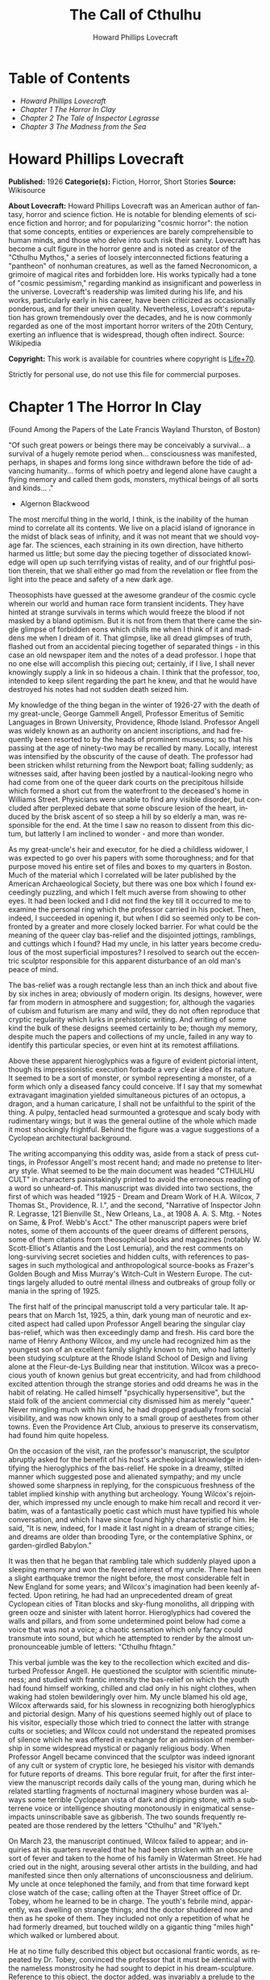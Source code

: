#+LANGUAGE: en
#+AUTHOR: Howard Phillips Lovecraft
#+TITLE: The Call of Cthulhu

* Table of Contents
  -  [[Howard Phillips Lovecraft][Howard Phillips Lovecraft]]
  -  [[Chapter 1 The Horror In Clay][Chapter 1 The Horror In Clay]]
  -  [[Chapter 2 The Tale of Inspector Legrasse][Chapter 2 The Tale of Inspector Legrasse]]
  -  [[Chapter 3 The Madness from the Sea][Chapter 3 The Madness from the Sea]]

* Howard Phillips Lovecraft

  *Published:* 1926
  *Categorie(s):* Fiction, Horror, Short Stories
  *Source:* Wikisource

  *About Lovecraft:*
  Howard Phillips Lovecraft was an American author of fantasy, horror and
  science fiction. He is notable for blending elements of science fiction
  and horror; and for popularizing "cosmic horror": the notion that some
  concepts, entities or experiences are barely comprehensible to human
  minds, and those who delve into such risk their sanity. Lovecraft has
  become a cult figure in the horror genre and is noted as creator of the
  "Cthulhu Mythos," a series of loosely interconnected fictions featuring
  a "pantheon" of nonhuman creatures, as well as the famed Necronomicon, a
  grimoire of magical rites and forbidden lore. His works typically had a
  tone of "cosmic pessimism," regarding mankind as insignificant and
  powerless in the universe. Lovecraft's readership was limited during his
  life, and his works, particularly early in his career, have been
  criticized as occasionally ponderous, and for their uneven quality.
  Nevertheless, Lovecraft's reputation has grown tremendously over the
  decades, and he is now commonly regarded as one of the most important
  horror writers of the 20th Century, exerting an influence that is
  widespread, though often indirect. Source: Wikipedia

  *Copyright:* This work is available for countries where copyright is [[http://en.wikisource.org/wiki/Help:Public_domain#Copyright_terms_by_country][Life+70]].

  Strictly for personal use, do not use this file for commercial purposes.

* Chapter 1 The Horror In Clay

  (Found Among the Papers of the Late Francis Wayland Thurston, of Boston)

  "Of such great powers or beings there may be conceivably a survival... a
  survival of a hugely remote period when... consciousness was manifested,
  perhaps, in shapes and forms long since withdrawn before the tide of
  advancing humanity... forms of which poetry and legend alone have caught
  a flying memory and called them gods, monsters, mythical beings of all
  sorts and kinds... ."

  - Algernon Blackwood

  The most merciful thing in the world, I think, is the inability of the
  human mind to correlate all its contents. We live on a placid island of
  ignorance in the midst of black seas of infinity, and it was not meant
  that we should voyage far. The sciences, each straining in its own
  direction, have hitherto harmed us little; but some day the piecing
  together of dissociated knowledge will open up such terrifying vistas of
  reality, and of our frightful position therein, that we shall either go
  mad from the revelation or flee from the light into the peace and safety
  of a new dark age.

  Theosophists have guessed at the awesome grandeur of the cosmic cycle
  wherein our world and human race form transient incidents. They have
  hinted at strange survivals in terms which would freeze the blood if not
  masked by a bland optimism. But it is not from them that there came the
  single glimpse of forbidden eons which chills me when I think of it and
  maddens me when I dream of it. That glimpse, like all dread glimpses of
  truth, flashed out from an accidental piecing together of separated
  things - in this case an old newspaper item and the notes of a dead
  professor. I hope that no one else will accomplish this piecing out;
  certainly, if I live, I shall never knowingly supply a link in so
  hideous a chain. I think that the professor, too, intended to keep
  silent regarding the part he knew, and that he would have destroyed his
  notes had not sudden death seized him.

  My knowledge of the thing began in the winter of 1926-27 with the death
  of my great-uncle, George Gammell Angell, Professor Emeritus of Semitic
  Languages in Brown University, Providence, Rhode Island. Professor
  Angell was widely known as an authority on ancient inscriptions, and had
  frequently been resorted to by the heads of prominent museums; so that
  his passing at the age of ninety-two may be recalled by many. Locally,
  interest was intensified by the obscurity of the cause of death. The
  professor had been stricken whilst returning from the Newport boat;
  falling suddenly; as witnesses said, after having been jostled by a
  nautical-looking negro who had come from one of the queer dark courts on
  the precipitous hillside which formed a short cut from the waterfront to
  the deceased's home in Williams Street. Physicians were unable to find
  any visible disorder, but concluded after perplexed debate that some
  obscure lesion of the heart, induced by the brisk ascent of so steep a
  hill by so elderly a man, was responsible for the end. At the time I saw
  no reason to dissent from this dictum, but latterly I am inclined to
  wonder - and more than wonder.

  As my great-uncle's heir and executor, for he died a childless widower,
  I was expected to go over his papers with some thoroughness; and for
  that purpose moved his entire set of files and boxes to my quarters in
  Boston. Much of the material which I correlated will be later published
  by the American Archaeological Society, but there was one box which I
  found exceedingly puzzling, and which I felt much averse from showing to
  other eyes. It had been locked and I did not find the key till it
  occurred to me to examine the personal ring which the professor carried
  in his pocket. Then, indeed, I succeeded in opening it, but when I did
  so seemed only to be confronted by a greater and more closely locked
  barrier. For what could be the meaning of the queer clay bas-relief and
  the disjointed jottings, ramblings, and cuttings which I found? Had my
  uncle, in his latter years become credulous of the most superficial
  impostures? I resolved to search out the eccentric sculptor responsible
  for this apparent disturbance of an old man's peace of mind.

  The bas-relief was a rough rectangle less than an inch thick and about
  five by six inches in area; obviously of modern origin. Its designs,
  however, were far from modern in atmosphere and suggestion; for,
  although the vagaries of cubism and futurism are many and wild, they do
  not often reproduce that cryptic regularity which lurks in prehistoric
  writing. And writing of some kind the bulk of these designs seemed
  certainly to be; though my memory, despite much the papers and
  collections of my uncle, failed in any way to identify this particular
  species, or even hint at its remotest affiliations.

  Above these apparent hieroglyphics was a figure of evident pictorial
  intent, though its impressionistic execution forbade a very clear idea
  of its nature. It seemed to be a sort of monster, or symbol representing
  a monster, of a form which only a diseased fancy could conceive. If I
  say that my somewhat extravagant imagination yielded simultaneous
  pictures of an octopus, a dragon, and a human caricature, I shall not be
  unfaithful to the spirit of the thing. A pulpy, tentacled head
  surmounted a grotesque and scaly body with rudimentary wings; but it was
  the general outline of the whole which made it most shockingly
  frightful. Behind the figure was a vague suggestions of a Cyclopean
  architectural background.

  The writing accompanying this oddity was, aside from a stack of press
  cuttings, in Professor Angell's most recent hand; and made no pretense
  to literary style. What seemed to be the main document was headed
  "CTHULHU CULT" in characters painstakingly printed to avoid the
  erroneous reading of a word so unheard-of. This manuscript was divided
  into two sections, the first of which was headed "1925 - Dream and Dream
  Work of H.A. Wilcox, 7 Thomas St., Providence, R. I.", and the second,
  "Narrative of Inspector John R. Legrasse, 121 Bienville St., New
  Orleans, La., at 1908 A. A. S. Mtg. - Notes on Same, & Prof. Webb's
  Acct." The other manuscript papers were brief notes, some of them
  accounts of the queer dreams of different persons, some of them
  citations from theosophical books and magazines (notably W.
  Scott-Elliot's Atlantis and the Lost Lemuria), and the rest comments on
  long-surviving secret societies and hidden cults, with references to
  passages in such mythological and anthropological source-books as
  Frazer's Golden Bough and Miss Murray's Witch-Cult in Western Europe.
  The cuttings largely alluded to outré mental illness and outbreaks of
  group folly or mania in the spring of 1925.

  The first half of the principal manuscript told a very particular tale.
  It appears that on March 1st, 1925, a thin, dark young man of neurotic
  and excited aspect had called upon Professor Angell bearing the singular
  clay bas-relief, which was then exceedingly damp and fresh. His card
  bore the name of Henry Anthony Wilcox, and my uncle had recognized him
  as the youngest son of an excellent family slightly known to him, who
  had latterly been studying sculpture at the Rhode Island School of
  Design and living alone at the Fleur-de-Lys Building near that
  institution. Wilcox was a precocious youth of known genius but great
  eccentricity, and had from childhood excited attention through the
  strange stories and odd dreams he was in the habit of relating. He
  called himself "psychically hypersensitive", but the staid folk of the
  ancient commercial city dismissed him as merely "queer." Never mingling
  much with his kind, he had dropped gradually from social visibility, and
  was now known only to a small group of aesthetes from other towns. Even
  the Providence Art Club, anxious to preserve its conservatism, had found
  him quite hopeless.

  On the occasion of the visit, ran the professor's manuscript, the
  sculptor abruptly asked for the benefit of his host's archeological
  knowledge in identifying the hieroglyphics of the bas-relief. He spoke
  in a dreamy, stilted manner which suggested pose and alienated sympathy;
  and my uncle showed some sharpness in replying, for the conspicuous
  freshness of the tablet implied kinship with anything but archeology.
  Young Wilcox's rejoinder, which impressed my uncle enough to make him
  recall and record it verbatim, was of a fantastically poetic cast which
  must have typified his whole conversation, and which I have since found
  highly characteristic of him. He said, "It is new, indeed, for I made it
  last night in a dream of strange cities; and dreams are older than
  brooding Tyre, or the contemplative Sphinx, or garden-girdled Babylon."

  It was then that he began that rambling tale which suddenly played upon
  a sleeping memory and won the fevered interest of my uncle. There had
  been a slight earthquake tremor the night before, the most considerable
  felt in New England for some years; and Wilcox's imagination had been
  keenly affected. Upon retiring, he had had an unprecedented dream of
  great Cyclopean cities of Titan blocks and sky-flung monoliths, all
  dripping with green ooze and sinister with latent horror. Hieroglyphics
  had covered the walls and pillars, and from some undetermined point
  below had come a voice that was not a voice; a chaotic sensation which
  only fancy could transmute into sound, but which he attempted to render
  by the almost unpronounceable jumble of letters: "Cthulhu fhtagn."

  This verbal jumble was the key to the recollection which excited and
  disturbed Professor Angell. He questioned the sculptor with scientific
  minuteness; and studied with frantic intensity the bas-relief on which
  the youth had found himself working, chilled and clad only in his night
  clothes, when waking had stolen bewilderingly over him. My uncle blamed
  his old age, Wilcox afterwards said, for his slowness in recognizing
  both hieroglyphics and pictorial design. Many of his questions seemed
  highly out of place to his visitor, especially those which tried to
  connect the latter with strange cults or societies; and Wilcox could not
  understand the repeated promises of silence which he was offered in
  exchange for an admission of membership in some widespread mystical or
  paganly religious body. When Professor Angell became convinced that the
  sculptor was indeed ignorant of any cult or system of cryptic lore, he
  besieged his visitor with demands for future reports of dreams. This
  bore regular fruit, for after the first interview the manuscript records
  daily calls of the young man, during which he related startling
  fragments of nocturnal imaginery whose burden was always some terrible
  Cyclopean vista of dark and dripping stone, with a subterrene voice or
  intelligence shouting monotonously in enigmatical sense-impacts
  uninscribable save as gibberish. The two sounds frequently repeated are
  those rendered by the letters "Cthulhu" and "R'lyeh."

  On March 23, the manuscript continued, Wilcox failed to appear; and
  inquiries at his quarters revealed that he had been stricken with an
  obscure sort of fever and taken to the home of his family in Waterman
  Street. He had cried out in the night, arousing several other artists in
  the building, and had manifested since then only alternations of
  unconsciousness and delirium. My uncle at once telephoned the family,
  and from that time forward kept close watch of the case; calling often
  at the Thayer Street office of Dr. Tobey, whom he learned to be in
  charge. The youth's febrile mind, apparently, was dwelling on strange
  things; and the doctor shuddered now and then as he spoke of them. They
  included not only a repetition of what he had formerly dreamed, but
  touched wildly on a gigantic thing "miles high" which walked or lumbered
  about.

  He at no time fully described this object but occasional frantic words,
  as repeated by Dr. Tobey, convinced the professor that it must be
  identical with the nameless monstrosity he had sought to depict in his
  dream-sculpture. Reference to this object, the doctor added, was
  invariably a prelude to the young man's subsidence into lethargy. His
  temperature, oddly enough, was not greatly above normal; but the whole
  condition was otherwise such as to suggest true fever rather than mental
  disorder.

  On April 2 at about 3 P.M. every trace of Wilcox's malady suddenly
  ceased. He sat upright in bed, astonished to find himself at home and
  completely ignorant of what had happened in dream or reality since the
  night of March 22. Pronounced well by his physician, he returned to his
  quarters in three days; but to Professor Angell he was of no further
  assistance. All traces of strange dreaming had vanished with his
  recovery, and my uncle kept no record of his night-thoughts after a week
  of pointless and irrelevant accounts of thoroughly usual visions.

  Here the first part of the manuscript ended, but references to certain
  of the scattered notes gave me much material for thought - so much, in
  fact, that only the ingrained skepticism then forming my philosophy can
  account for my continued distrust of the artist. The notes in question
  were those descriptive of the dreams of various persons covering the
  same period as that in which young Wilcox had had his strange
  visitations. My uncle, it seems, had quickly instituted a prodigiously
  far-flung body of inquires amongst nearly all the friends whom he could
  question without impertinence, asking for nightly reports of their
  dreams, and the dates of any notable visions for some time past. The
  reception of his request seems to have varied; but he must, at the very
  least, have received more responses than any ordinary man could have
  handled without a secretary. This original correspondence was not
  preserved, but his notes formed a thorough and really significant
  digest. Average people in society and business - New England's
  traditional "salt of the earth" - gave an almost completely negative
  result, though scattered cases of uneasy but formless nocturnal
  impressions appear here and there, always between March 23 and April 2 -
  the period of young Wilcox's delirium. Scientific men were little more
  affected, though four cases of vague description suggest fugitive
  glimpses of strange landscapes, and in one case there is mentioned a
  dread of something abnormal.

  It was from the artists and poets that the pertinent answers came, and I
  know that panic would have broken loose had they been able to compare
  notes. As it was, lacking their original letters, I half suspected the
  compiler of having asked leading questions, or of having edited the
  correspondence in corroboration of what he had latently resolved to see.
  That is why I continued to feel that Wilcox, somehow cognizant of the
  old data which my uncle had possessed, had been imposing on the veteran
  scientist. These responses from esthetes told disturbing tale. From
  February 28 to April 2 a large proportion of them had dreamed very
  bizarre things, the intensity of the dreams being immeasurably the
  stronger during the period of the sculptor's delirium. Over a fourth of
  those who reported anything, reported scenes and half-sounds not unlike
  those which Wilcox had described; and some of the dreamers confessed
  acute fear of the gigantic nameless thing visible toward the last. One
  case, which the note describes with emphasis, was very sad. The subject,
  a widely known architect with leanings toward theosophy and occultism,
  went violently insane on the date of young Wilcox's seizure, and expired
  several months later after incessant screamings to be saved from some
  escaped denizen of hell. Had my uncle referred to these cases by name
  instead of merely by number, I should have attempted some corroboration
  and personal investigation; but as it was, I succeeded in tracing down
  only a few. All of these, however, bore out the notes in full. I have
  often wondered if all the objects of the professor's questioning felt as
  puzzled as did this fraction. It is well that no explanation shall ever
  reach them.

  The press cuttings, as I have intimated, touched on cases of panic,
  mania, and eccentricity during the given period. Professor Angell must
  have employed a cutting bureau, for the number of extracts was
  tremendous, and the sources scattered throughout the globe. Here was a
  nocturnal suicide in London, where a lone sleeper had leaped from a
  window after a shocking cry. Here likewise a rambling letter to the
  editor of a paper in South America, where a fanatic deduces a dire
  future from visions he has seen. A dispatch from California describes a
  theosophist colony as donning white robes en masse for some "glorious
  fulfillment" which never arrives, whilst items from India speak
  guardedly of serious native unrest toward the end of March 22-23.

  The west of Ireland, too, is full of wild rumour and legendry, and a
  fantastic painter named Ardois-Bonnot hangs a blasphemous Dream
  Landscape in the Paris spring salon of 1926. And so numerous are the
  recorded troubles in insane asylums that only a miracle can have stopped
  the medical fraternity from noting strange parallelisms and drawing
  mystified conclusions. A weird bunch of cuttings, all told; and I can at
  this date scarcely envisage the callous rationalism with which I set
  them aside. But I was then convinced that young Wilcox had known of the
  older matters mentioned by the professor.

* Chapter 2 The Tale of Inspector Legrasse

  The older matters which had made the sculptor's dream and bas-relief so
  significant to my uncle formed the subject of the second half of his
  long manuscript. Once before, it appears, Professor Angell had seen the
  hellish outlines of the nameless monstrosity, puzzled over the unknown
  hieroglyphics, and heard the ominous syllables which can be rendered
  only as "Cthulhu"; and all this in so stirring and horrible a connection
  that it is small wonder he pursued young Wilcox with queries and demands
  for data.

  This earlier experience had come in 1908, seventeen years before, when
  the American Archaeological Society held its annual meeting in St.
  Louis. Professor Angell, as befitted one of his authority and
  attainments, had had a prominent part in all the deliberations; and was
  one of the first to be approached by the several outsiders who took
  advantage of the convocation to offer questions for correct answering
  and problems for expert solution.

  The chief of these outsiders, and in a short time the focus of interest
  for the entire meeting, was a commonplace-looking middle-aged man who
  had traveled all the way from New Orleans for certain special
  information unobtainable from any local source. His name was John
  Raymond Legrasse, and he was by profession an Inspector of Police. With
  him he bore the subject of his visit, a grotesque, repulsive, and
  apparently very ancient stone statuette whose origin he was at a loss to
  determine. It must not be fancied that Inspector Legrasse had the least
  interest in archaeology. On the contrary, his wish for enlightenment was
  prompted by purely professional considerations. The statuette, idol,
  fetish, or whatever it was, had been captured some months before in the
  wooded swamps south of New Orleans during a raid on a supposed voodoo
  meeting; and so singular and hideous were the rites connected with it,
  that the police could not but realize that they had stumbled on a dark
  cult totally unknown to them, and infinitely more diabolic than even the
  blackest of the African voodoo circles. Of its origin, apart from the
  erratic and unbelievable tales extorted from the captured members,
  absolutely nothing was to be discovered; hence the anxiety of the police
  for any antiquarian lore which might help them to place the frightful
  symbol, and through it track down the cult to its fountain-head.

  Inspector Legrasse was scarcely prepared for the sensation which his
  offering created. One sight of the thing had been enough to throw the
  assembled men of science into a state of tense excitement, and they lost
  no time in crowding around him to gaze at the diminutive figure whose
  utter strangeness and air of genuinely abysmal antiquity hinted so
  potently at unopened and archaic vistas. No recognized school of
  sculpture had animated this terrible object, yet centuries and even
  thousands of years seemed recorded in its dim and greenish surface of
  unplaceable stone.

  The figure, which was finally passed slowly from man to man for close
  and careful study, was between seven and eight inches in height, and of
  exquisitely artistic workmanship. It represented a monster of vaguely
  anthropoid outline, but with an octopus-like head whose face was a mass
  of feelers, a scaly, rubbery-looking body, prodigious claws on hind and
  fore feet, and long, narrow wings behind. This thing, which seemed
  instinct with a fearsome and unnatural malignancy, was of a somewhat
  bloated corpulence, and squatted evilly on a rectangular block or
  pedestal covered with undecipherable characters. The tips of the wings
  touched the back edge of the block, the seat occupied the centre, whilst
  the long, curved claws of the doubled-up, crouching hind legs gripped
  the front edge and extended a quarter of the way down toward the bottom
  of the pedestal. The cephalopod head was bent forward, so that the ends
  of the facial feelers brushed the backs of huge fore paws which clasped
  the croucher's elevated knees. The aspect of the whole was abnormally
  life-like, and the more subtly fearful because its source was so totally
  unknown. Its vast, awesome, and incalculable age was unmistakable; yet
  not one link did it shew with any known type of art belonging to
  civilization's youth - or indeed to any other time. Totally separate and
  apart, its very material was a mystery; for the soapy, greenish-black
  stone with its golden or iridescent flecks and striations resembled
  nothing familiar to geology or mineralogy. The characters along the base
  were equally baffling; and no member present, despite a representation
  of half the world's expert learning in this field, could form the least
  notion of even their remotest linguistic kinship. They, like the subject
  and material, belonged to something horribly remote and distinct from
  mankind as we know it, something frightfully suggestive of old and
  unhallowed cycles of life in which our world and our conceptions have no
  part.

  And yet, as the members severally shook their heads and confessed defeat
  at the Inspector's problem, there was one man in that gathering who
  suspected a touch of bizarre familiarity in the monstrous shape and
  writing, and who presently told with some diffidence of the odd trifle
  he knew. This person was the late William Channing Webb, Professor of
  Anthropology in Princeton University, and an explorer of no slight note.
  Professor Webb had been engaged, forty-eight years before, in a tour of
  Greenland and Iceland in search of some Runic inscriptions which he
  failed to unearth; and whilst high up on the West Greenland coast had
  encountered a singular tribe or cult of degenerate Esquimaux whose
  religion, a curious form of devil-worship, chilled him with its
  deliberate bloodthirstiness and repulsiveness. It was a faith of which
  other Esquimaux knew little, and which they mentioned only with
  shudders, saying that it had come down from horribly ancient aeons
  before ever the world was made. Besides nameless rites and human
  sacrifices there were certain queer hereditary rituals addressed to a
  supreme elder devil or tornasuk; and of this Professor Webb had taken a
  careful phonetic copy from an aged angekok or wizard-priest, expressing
  the sounds in Roman letters as best he knew how. But just now of prime
  significance was the fetish which this cult had cherished, and around
  which they danced when the aurora leaped high over the ice cliffs. It
  was, the professor stated, a very crude bas-relief of stone, comprising
  a hideous picture and some cryptic writing. And so far as he could tell,
  it was a rough parallel in all essential features of the bestial thing
  now lying before the meeting.

  This data, received with suspense and astonishment by the assembled
  members, proved doubly exciting to Inspector Legrasse; and he began at
  once to ply his informant with questions. Having noted and copied an
  oral ritual among the swamp cult-worshippers his men had arrested, he
  besought the professor to remember as best he might the syllables taken
  down amongst the diabolist Esquimaux. There then followed an exhaustive
  comparison of details, and a moment of really awed silence when both
  detective and scientist agreed on the virtual identity of the phrase
  common to two hellish rituals so many worlds of distance apart. What, in
  substance, both the Esquimaux wizards and the Louisiana swamp-priests
  had chanted to their kindred idols was something very like this: the
  word-divisions being guessed at from traditional breaks in the phrase as
  chanted aloud:

  "Ph'nglui mglw'nafh Cthulhu R'lyeh wgah'nagl fhtagn."

  Legrasse had one point in advance of Professor Webb, for several among
  his mongrel prisoners had repeated to him what older celebrants had told
  them the words meant. This text, as given, ran something like this:

  "In his house at R'lyeh dead Cthulhu waits dreaming."

  And now, in response to a general and urgent demand, Inspector Legrasse
  related as fully as possible his experience with the swamp worshippers;
  telling a story to which I could see my uncle attached profound
  significance. It savoured of the wildest dreams of myth-maker and
  theosophist, and disclosed an astonishing degree of cosmic imagination
  among such half-castes and pariahs as might be least expected to possess
  it.

  On November 1st, 1907, there had come to the New Orleans police a
  frantic summons from the swamp and lagoon country to the south. The
  squatters there, mostly primitive but good-natured descendants of
  Lafitte's men, were in the grip of stark terror from an unknown thing
  which had stolen upon them in the night. It was voodoo, apparently, but
  voodoo of a more terrible sort than they had ever known; and some of
  their women and children had disappeared since the malevolent tom-tom
  had begun its incessant beating far within the black haunted woods where
  no dweller ventured. There were insane shouts and harrowing screams,
  soul-chilling chants and dancing devil-flames; and, the frightened
  messenger added, the people could stand it no more.

  So a body of twenty police, filling two carriages and an automobile, had
  set out in the late afternoon with the shivering squatter as a guide. At
  the end of the passable road they alighted, and for miles splashed on in
  silence through the terrible cypress woods where day never came. Ugly
  roots and malignant hanging nooses of Spanish moss beset them, and now
  and then a pile of dank stones or fragment of a rotting wall intensified
  by its hint of morbid habitation a depression which every malformed tree
  and every fungous islet combined to create. At length the squatter
  settlement, a miserable huddle of huts, hove in sight; and hysterical
  dwellers ran out to cluster around the group of bobbing lanterns. The
  muffled beat of tom-toms was now faintly audible far, far ahead; and a
  curdling shriek came at infrequent intervals when the wind shifted. A
  reddish glare, too, seemed to filter through pale undergrowth beyond the
  endless avenues of forest night. Reluctant even to be left alone again,
  each one of the cowed squatters refused point-blank to advance another
  inch toward the scene of unholy worship, so Inspector Legrasse and his
  nineteen colleagues plunged on unguided into black arcades of horror
  that none of them had ever trod before.

  The region now entered by the police was one of traditionally evil
  repute, substantially unknown and untraversed by white men. There were
  legends of a hidden lake unglimpsed by mortal sight, in which dwelt a
  huge, formless white polypous thing with luminous eyes; and squatters
  whispered that bat-winged devils flew up out of caverns in inner earth
  to worship it at midnight. They said it had been there before
  D'Iberville, before La Salle, before the Indians, and before even the
  wholesome beasts and birds of the woods. It was nightmare itself, and to
  see it was to die. But it made men dream, and so they knew enough to
  keep away. The present voodoo orgy was, indeed, on the merest fringe of
  this abhorred area, but that location was bad enough; hence perhaps the
  very place of the worship had terrified the squatters more than the
  shocking sounds and incidents.

  Only poetry or madness could do justice to the noises heard by
  Legrasse's men as they ploughed on through the black morass toward the
  red glare and muffled tom-toms. There are vocal qualities peculiar to
  men, and vocal qualities peculiar to beasts; and it is terrible to hear
  the one when the source should yield the other. Animal fury and
  orgiastic license here whipped themselves to daemoniac heights by howls
  and squawking ecstacies that tore and reverberated through those nighted
  woods like pestilential tempests from the gulfs of hell. Now and then
  the less organized ululation would cease, and from what seemed a
  well-drilled chorus of hoarse voices would rise in sing-song chant that
  hideous phrase or ritual:

  "Ph'nglui mglw'nafh Cthulhu R'lyeh wgah'nagl fhtagn."

  Then the men, having reached a spot where the trees were thinner, came
  suddenly in sight of the spectacle itself. Four of them reeled, one
  fainted, and two were shaken into a frantic cry which the mad cacophony
  of the orgy fortunately deadened. Legrasse dashed swamp water on the
  face of the fainting man, and all stood trembling and nearly hypnotised
  with horror.

  In a natural glade of the swamp stood a grassy island of perhaps an
  acre's extent, clear of trees and tolerably dry. On this now leaped and
  twisted a more indescribable horde of human abnormality than any but a
  Sime or an Angarola could paint. Void of clothing, this hybrid spawn
  were braying, bellowing, and writhing about a monstrous ring-shaped
  bonfire; in the centre of which, revealed by occasional rifts in the
  curtain of flame, stood a great granite monolith some eight feet in
  height; on top of which, incongruous in its diminutiveness, rested the
  noxious carven statuette. From a wide circle of ten scaffolds set up at
  regular intervals with the flame-girt monolith as a centre hung, head
  downward, the oddly marred bodies of the helpless squatters who had
  disappeared. It was inside this circle that the ring of worshippers
  jumped and roared, the general direction of the mass motion being from
  left to right in endless Bacchanal between the ring of bodies and the
  ring of fire.

  It may have been only imagination and it may have been only echoes which
  induced one of the men, an excitable Spaniard, to fancy he heard
  antiphonal responses to the ritual from some far and unillumined spot
  deeper within the wood of ancient legendry and horror. This man, Joseph
  D. Galvez, I later met and questioned; and he proved distractingly
  imaginative. He indeed went so far as to hint of the faint beating of
  great wings, and of a glimpse of shining eyes and a mountainous white
  bulk beyond the remotest trees but I suppose he had been hearing too
  much native superstition.

  Actually, the horrified pause of the men was of comparatively brief
  duration. Duty came first; and although there must have been nearly a
  hundred mongrel celebrants in the throng, the police relied on their
  firearms and plunged determinedly into the nauseous rout. For five
  minutes the resultant din and chaos were beyond description. Wild blows
  were struck, shots were fired, and escapes were made; but in the end
  Legrasse was able to count some forty-seven sullen prisoners, whom he
  forced to dress in haste and fall into line between two rows of
  policemen. Five of the worshippers lay dead, and two severely wounded
  ones were carried away on improvised stretchers by their
  fellow-prisoners. The image on the monolith, of course, was carefully
  removed and carried back by Legrasse.

  Examined at headquarters after a trip of intense strain and weariness,
  the prisoners all proved to be men of a very low, mixed-blooded, and
  mentally aberrant type. Most were seamen, and a sprinkling of Negroes
  and mulattoes, largely West Indians or Brava Portuguese from the Cape
  Verde Islands, gave a colouring of voodooism to the heterogeneous cult.
  But before many questions were asked, it became manifest that something
  far deeper and older than Negro fetishism was involved. Degraded and
  ignorant as they were, the creatures held with surprising consistency to
  the central idea of their loathsome faith.

  They worshipped, so they said, the Great Old Ones who lived ages before
  there were any men, and who came to the young world out of the sky.
  Those Old Ones were gone now, inside the earth and under the sea; but
  their dead bodies had told their secrets in dreams to the first men, who
  formed a cult which had never died. This was that cult, and the
  prisoners said it had always existed and always would exist, hidden in
  distant wastes and dark places all over the world until the time when
  the great priest Cthulhu, from his dark house in the mighty city of
  R'lyeh under the waters, should rise and bring the earth again beneath
  his sway. Some day he would call, when the stars were ready, and the
  secret cult would always be waiting to liberate him.

  Meanwhile no more must be told. There was a secret which even torture
  could not extract. Mankind was not absolutely alone among the conscious
  things of earth, for shapes came out of the dark to visit the faithful
  few. But these were not the Great Old Ones. No man had ever seen the Old
  Ones. The carven idol was great Cthulhu, but none might say whether or
  not the others were precisely like him. No one could read the old
  writing now, but things were told by word of mouth. The chanted ritual
  was not the secret - that was never spoken aloud, only whispered. The
  chant meant only this: "In his house at R'lyeh dead Cthulhu waits
  dreaming."

  Only two of the prisoners were found sane enough to be hanged, and the
  rest were committed to various institutions. All denied a part in the
  ritual murders, and averred that the killing had been done by Black
  Winged Ones which had come to them from their immemorial meeting-place
  in the haunted wood. But of those mysterious allies no coherent account
  could ever be gained. What the police did extract, came mainly from the
  immensely aged mestizo named Castro, who claimed to have sailed to
  strange ports and talked with undying leaders of the cult in the
  mountains of China.

  Old Castro remembered bits of hideous legend that paled the speculations
  of theosophists and made man and the world seem recent and transient
  indeed. There had been aeons when other Things ruled on the earth, and
  They had had great cities. Remains of Them, he said the deathless
  Chinamen had told him, were still be found as Cyclopean stones on
  islands in the Pacific. They all died vast epochs of time before men
  came, but there were arts which could revive Them when the stars had
  come round again to the right positions in the cycle of eternity. They
  had, indeed, come themselves from the stars, and brought Their images
  with Them.

  These Great Old Ones, Castro continued, were not composed altogether of
  flesh and blood. They had shape - for did not this star-fashioned image
  prove it? - but that shape was not made of matter. When the stars were
  right, They could plunge from world to world through the sky; but when
  the stars were wrong, They could not live. But although They no longer
  lived, They would never really die. They all lay in stone houses in
  Their great city of R'lyeh, preserved by the spells of mighty Cthulhu
  for a glorious resurrection when the stars and the earth might once more
  be ready for Them. But at that time some force from outside must serve
  to liberate Their bodies. The spells that preserved them intact likewise
  prevented Them from making an initial move, and They could only lie
  awake in the dark and think whilst uncounted millions of years rolled
  by. They knew all that was occurring in the universe, for Their mode of
  speech was transmitted thought. Even now They talked in Their tombs.
  When, after infinities of chaos, the first men came, the Great Old Ones
  spoke to the sensitive among them by moulding their dreams; for only
  thus could Their language reach the fleshly minds of mammals.

  Then, whispered Castro, those first men formed the cult around tall
  idols which the Great Ones showed them; idols brought in dim eras from
  dark stars. That cult would never die till the stars came right again,
  and the secret priests would take great Cthulhu from His tomb to revive
  His subjects and resume His rule of earth. The time would be easy to
  know, for then mankind would have become as the Great Old Ones; free and
  wild and beyond good and evil, with laws and morals thrown aside and all
  men shouting and killing and reveling in joy. Then the liberated Old
  Ones would teach them new ways to shout and kill and revel and enjoy
  themselves, and all the earth would flame with a holocaust of ecstasy
  and freedom. Meanwhile the cult, by appropriate rites, must keep alive
  the memory of those ancient ways and shadow forth the prophecy of their
  return.

  In the elder time chosen men had talked with the entombed Old Ones in
  dreams, but then something happened. The great stone city R'lyeh, with
  its monoliths and sepulchers, had sunk beneath the waves; and the deep
  waters, full of the one primal mystery through which not even thought
  can pass, had cut off the spectral intercourse. But memory never died,
  and the high-priests said that the city would rise again when the stars
  were right. Then came out of the earth the black spirits of earth,
  mouldy and shadowy, and full of dim rumours picked up in caverns beneath
  forgotten sea-bottoms. But of them old Castro dared not speak much. He
  cut himself off hurriedly, and no amount of persuasion or subtlety could
  elicit more in this direction. The size of the Old Ones, too, he
  curiously declined to mention. Of the cult, he said that he thought the
  centre lay amid the pathless desert of Arabia, where Irem, the City of
  Pillars, dreams hidden and untouched. It was not allied to the European
  witch-cult, and was virtually unknown beyond its members. No book had
  ever really hinted of it, though the deathless Chinamen said that there
  were double meanings in the Necronomicon of the mad Arab Abdul Alhazred
  which the initiated might read as they chose, especially the
  much-discussed couplet:

  That is not dead which can eternal lie,

  And with strange aeons even death may die.

  Legrasse, deeply impressed and not a little bewildered, had inquired in
  vain concerning the historic affiliations of the cult. Castro,
  apparently, had told the truth when he said that it was wholly secret.
  The authorities at Tulane University could shed no light upon either
  cult or image, and now the detective had come to the highest authorities
  in the country and met with no more than the Greenland tale of Professor
  Webb.

  The feverish interest aroused at the meeting by Legrasse's tale,
  corroborated as it was by the statuette, is echoed in the subsequent
  correspondence of those who attended; although scant mention occurs in
  the formal publications of the society. Caution is the first care of
  those accustomed to face occasional charlatanry and imposture. Legrasse
  for some time lent the image to Professor Webb, but at the latter's
  death it was returned to him and remains in his possession, where I
  viewed it not long ago. It is truly a terrible thing, and unmistakably
  akin to the dream-sculpture of young Wilcox.

  That my uncle was excited by the tale of the sculptor I did not wonder,
  for what thoughts must arise upon hearing, after a knowledge of what
  Legrasse had learned of the cult, of a sensitive young man who had
  dreamed not only the figure and exact hieroglyphics of the swamp-found
  image and the Greenland devil tablet, but had come in his dreams upon at
  least three of the precise words of the formula uttered alike by
  Esquimaux diabolists and mongrel Louisianans? Professor Angell's instant
  start on an investigation of the utmost thoroughness was eminently
  natural; though privately I suspected young Wilcox of having heard of
  the cult in some indirect way, and of having invented a series of dreams
  to heighten and continue the mystery at my uncle's expense. The
  dream-narratives and cuttings collected by the professor were, of
  course, strong corroboration; but the rationalism of my mind and the
  extravagance of the whole subject led me to adopt what I thought the
  most sensible conclusions. So, after thoroughly studying the manuscript
  again and correlating the theosophical and anthropological notes with
  the cult narrative of Legrasse, I made a trip to Providence to see the
  sculptor and give him the rebuke I thought proper for so boldly imposing
  upon a learned and aged man.

  Wilcox still lived alone in the Fleur-de-Lys Building in Thomas Street,
  a hideous Victorian imitation of seventeenth century Breton Architecture
  which flaunts its stuccoed front amidst the lovely colonial houses on
  the ancient hill, and under the very shadow of the finest Georgian
  steeple in America, I found him at work in his rooms, and at once
  conceded from the specimens scattered about that his genius is indeed
  profound and authentic. He will, I believe, some time be heard from as
  one of the great decadents; for he has crystallised in clay and will one
  day mirror in marble those nightmares and phantasies which Arthur Machen
  evokes in prose, and Clark Ashton Smith makes visible in verse and in
  painting.

  Dark, frail, and somewhat unkempt in aspect, he turned languidly at my
  knock and asked me my business without rising. Then I told him who I
  was, he displayed some interest; for my uncle had excited his curiosity
  in probing his strange dreams, yet had never explained the reason for
  the study. I did not enlarge his knowledge in this regard, but sought
  with some subtlety to draw him out. In a short time I became convinced
  of his absolute sincerity, for he spoke of the dreams in a manner none
  could mistake. They and their subconscious residuum had influenced his
  art profoundly, and he shewed me a morbid statue whose contours almost
  made me shake with the potency of its black suggestion. He could not
  recall having seen the original of this thing except in his own dream
  bas-relief, but the outlines had formed themselves insensibly under his
  hands. It was, no doubt, the giant shape he had raved of in delirium.
  That he really knew nothing of the hidden cult, save from what my
  uncle's relentless catechism had let fall, he soon made clear; and again
  I strove to think of some way in which he could possibly have received
  the weird impressions.

  He talked of his dreams in a strangely poetic fashion; making me see
  with terrible vividness the damp Cyclopean city of slimy green stone -
  whose geometry, he oddly said, was all wrong - and hear with frightened
  expectancy the ceaseless, half-mental calling from underground: "Cthulhu
  fhtagn", "Cthulhu fhtagn."

  These words had formed part of that dread ritual which told of dead
  Cthulhu's dream-vigil in his stone vault at R'lyeh, and I felt deeply
  moved despite my rational beliefs. Wilcox, I was sure, had heard of the
  cult in some casual way, and had soon forgotten it amidst the mass of
  his equally weird reading and imagining. Later, by virtue of its sheer
  impressiveness, it had found subconscious expression in dreams, in the
  bas-relief, and in the terrible statue I now beheld; so that his
  imposture upon my uncle had been a very innocent one. The youth was of a
  type, at once slightly affected and slightly ill-mannered, which I could
  never like, but I was willing enough now to admit both his genius and
  his honesty. I took leave of him amicably, and wish him all the success
  his talent promises.

  The matter of the cult still remained to fascinate me, and at times I
  had visions of personal fame from researches into its origin and
  connections. I visited New Orleans, talked with Legrasse and others of
  that old-time raiding-party, saw the frightful image, and even
  questioned such of the mongrel prisoners as still survived. Old Castro,
  unfortunately, had been dead for some years. What I now heard so
  graphically at first-hand, though it was really no more than a detailed
  confirmation of what my uncle had written, excited me afresh; for I felt
  sure that I was on the track of a very real, very secret, and very
  ancient religion whose discovery would make me an anthropologist of
  note. My attitude was still one of absolute materialism, as I wish it
  still were, and I discounted with almost inexplicable perversity the
  coincidence of the dream notes and odd cuttings collected by Professor
  Angell.

  One thing I began to suspect, and which I now fear I know, is that my
  uncle's death was far from natural. He fell on a narrow hill street
  leading up from an ancient waterfront swarming with foreign mongrels,
  after a careless push from a Negro sailor. I did not forget the mixed
  blood and marine pursuits of the cult-members in Louisiana, and would
  not be surprised to learn of secret methods and rites and beliefs.
  Legrasse and his men, it is true, have been let alone; but in Norway a
  certain seaman who saw things is dead. Might not the deeper inquiries of
  my uncle after encountering the sculptor's data have come to sinister
  ears? I think Professor Angell died because he knew too much, or because
  he was likely to learn too much. Whether I shall go as he did remains to
  be seen, for I have learned much now.

* Chapter 3 The Madness from the Sea

  If heaven ever wishes to grant me a boon, it will be a total effacing of
  the results of a mere chance which fixed my eye on a certain stray piece
  of shelf-paper. It was nothing on which I would naturally have stumbled
  in the course of my daily round, for it was an old number of an
  Australian journal, the Sydney Bulletin for April 18, 1925. It had
  escaped even the cutting bureau which had at the time of its issuance
  been avidly collecting material for my uncle's research.

  I had largely given over my inquiries into what Professor Angell called
  the "Cthulhu Cult", and was visiting a learned friend in Paterson, New
  Jersey; the curator of a local museum and a mineralogist of note.
  Examining one day the reserve specimens roughly set on the storage
  shelves in a rear room of the museum, my eye was caught by an odd
  picture in one of the old papers spread beneath the stones. It was the
  Sydney Bulletin I have mentioned, for my friend had wide affiliations in
  all conceivable foreign parts; and the picture was a half-tone cut of a
  hideous stone image almost identical with that which Legrasse had found
  in the swamp.

  Eagerly clearing the sheet of its precious contents, I scanned the item
  in detail; and was disappointed to find it of only moderate length. What
  it suggested, however, was of portentous significance to my flagging
  quest; and I carefully tore it out for immediate action. It read as
  follows:

  MYSTERY DERELICT FOUND AT SEA

  Vigilant Arrives With Helpless Armed New Zealand Yacht in Tow. One
  Survivor and Dead Man Found Aboard. Tale of Desperate Battle and Deaths
  at Sea. Rescued Seaman Refuses Particulars of Strange Experience. Odd
  Idol Found in His Possession. Inquiry to Follow.

  The Morrison Co.'s freighter Vigilant, bound from Valparaiso, arrived
  this morning at its wharf in Darling Harbour, having in tow the battled
  and disabled but heavily armed steam yacht Alert of Dunedin, N.Z., which
  was sighted April 12th in S. Latitude 34°21', W. Longitude 152°17', with
  one living and one dead man aboard.

  The Vigilant left Valparaiso March 25th, and on April 2nd was driven
  considerably south of her course by exceptionally heavy storms and
  monster waves. On April 12th the derelict was sighted; and though
  apparently deserted, was found upon boarding to contain one survivor in
  a half-delirious condition and one man who had evidently been dead for
  more than a week. The living man was clutching a horrible stone idol of
  unknown origin, about foot in height, regarding whose nature authorities
  at Sydney University, the Royal Society, and the Museum in College
  Street all profess complete bafflement, and which the survivor says he
  found in the cabin of the yacht, in a small carved shrine of common
  pattern.

  This man, after recovering his senses, told an exceedingly strange story
  of piracy and slaughter. He is Gustaf Johansen, a Norwegian of some
  intelligence, and had been second mate of the two-masted schooner Emma
  of Auckland, which sailed for Callao February 20th with a complement of
  eleven men. The Emma, he says, was delayed and thrown widely south of
  her course by the great storm of March 1st, and on March 22nd, in S.
  Latitude 49°51' W. Longitude 128°34', encountered the Alert, manned by a
  queer and evil-looking crew of Kanakas and half-castes. Being ordered
  peremptorily to turn back, Capt. Collins refused; whereupon the strange
  crew began to fire savagely and without warning upon the schooner with a
  peculiarly heavy battery of brass cannon forming part of the yacht's
  equipment. The Emma's men showed fight, says the survivor, and though
  the schooner began to sink from shots beneath the water-line they
  managed to heave alongside their enemy and board her, grappling with the
  savage crew on the yacht's deck, and being forced to kill them all, the
  number being slightly superior, because of their particularly abhorrent
  and desperate though rather clumsy mode of fighting.

  Three of the Emma's men, including Capt. Collins and First Mate Green,
  were killed; and the remaining eight under Second Mate Johansen
  proceeded to navigate the captured yacht, going ahead in their original
  direction to see if any reason for their ordering back had existed. The
  next day, it appears, they raised and landed on a small island, although
  none is known to exist in that part of the ocean; and six of the men
  somehow died ashore, though Johansen is queerly reticent about this part
  of his story, and speaks only of their falling into a rock chasm. Later,
  it seems, he and one companion boarded the yacht and tried to manage
  her, but were beaten about by the storm of April 2nd, From that time
  till his rescue on the 12th the man remembers little, and he does not
  even recall when William Briden, his companion, died. Briden's death
  reveals no apparent cause, and was probably due to excitement or
  exposure. Cable advices from Dunedin report that the Alert was well
  known there as an island trader, and bore an evil reputation along the
  waterfront, It was owned by a curious group of half-castes whose
  frequent meetings and night trips to the woods attracted no little
  curiosity; and it had set sail in great haste just after the storm and
  earth tremors of March 1st. Our Auckland correspondent gives the Emma
  and her crew an excellent reputation, and Johansen is described as a
  sober and worthy man. The admiralty will institute an inquiry on the
  whole matter beginning tomorrow, at which every effort will be made to
  induce Johansen to speak more freely than he has done hitherto.

  This was all, together with the picture of the hellish image; but what a
  train of ideas it started in my mind! Here were new treasuries of data
  on the Cthulhu Cult, and evidence that it had strange interests at sea
  as well as on land. What motive prompted the hybrid crew to order back
  the Emma as they sailed about with their hideous idol? What was the
  unknown island on which six of the Emma's crew had died, and about which
  the mate Johansen was so secretive? What had the vice-admiralty's
  investigation brought out, and what was known of the noxious cult in
  Dunedin? And most marvelous of all, what deep and more than natural
  linkage of dates was this which gave a malign and now undeniable
  significance to the various turns of events so carefully noted by my
  uncle?

  March 1st - or February 28th according to the International Date Line -
  the earthquake and storm had come. From Dunedin the Alert and her
  noisome crew had darted eagerly forth as if imperiously summoned, and on
  the other side of the earth poets and artists had begun to dream of a
  strange, dank Cyclopean city whilst a young sculptor had moulded in his
  sleep the form of the dreaded Cthulhu. March 23rd the crew of the Emma
  landed on an unknown island and left six men dead; and on that date the
  dreams of sensitive men assumed a heightened vividness and darkened with
  dread of a giant monster's malign pursuit, whilst an architect had gone
  mad and a sculptor had lapsed suddenly into delirium! And what of this
  storm of April 2nd - the date on which all dreams of the dank city
  ceased, and Wilcox emerged unharmed from the bondage of strange fever?
  What of all this - and of those hints of old Castro about the sunken,
  star-born Old Ones and their coming reign; their faithful cult and their
  mastery of dreams? Was I tottering on the brink of cosmic horrors beyond
  man's power to bear? If so, they must be horrors of the mind alone, for
  in some way the second of April had put a stop to whatever monstrous
  menace had begun its siege of mankind's soul.

  That evening, after a day of hurried cabling and arranging, I bade my
  host adieu and took a train for San Francisco. In less than a month I
  was in Dunedin; where, however, I found that little was known of the
  strange cult-members who had lingered in the old sea-taverns. Waterfront
  scum was far too common for special mention; though there was vague talk
  about one inland trip these mongrels had made, during which faint
  drumming and red flame were noted on the distant hills. In Auckland I
  learned that Johansen had returned with yellow hair turned white after a
  perfunctory and inconclusive questioning at Sydney, and had thereafter
  sold his cottage in West Street and sailed with his wife to his old home
  in Oslo. Of his stirring experience he would tell his friends no more
  than he had told the admiralty officials, and all they could do was to
  give me his Oslo address.

  After that I went to Sydney and talked profitlessly with seamen and
  members of the vice-admiralty court. I saw the Alert, now sold and in
  commercial use, at Circular Quay in Sydney Cove, but gained nothing from
  its non-committal bulk. The crouching image with its cuttlefish head,
  dragon body, scaly wings, and hieroglyphed pedestal, was preserved in
  the Museum at Hyde Park; and I studied it long and well, finding it a
  thing of balefully exquisite workmanship, and with the same utter
  mystery, terrible antiquity, and unearthly strangeness of material which
  I had noted in Legrasse's smaller specimen. Geologists, the curator told
  me, had found it a monstrous puzzle; for they vowed that the world held
  no rock like it. Then I thought with a shudder of what Old Castro had
  told Legrasse about the Old Ones; "They had come from the stars, and had
  brought Their images with Them."

  Shaken with such a mental resolution as I had never before known, I now
  resolved to visit Mate Johansen in Oslo. Sailing for London, I
  reembarked at once for the Norwegian capital; and one autumn day landed
  at the trim wharves in the shadow of the Egeberg. Johansen's address, I
  discovered, lay in the Old Town of King Harold Haardrada, which kept
  alive the name of Oslo during all the centuries that the greater city
  masqueraded as "Christiana." I made the brief trip by taxicab, and
  knocked with palpitant heart at the door of a neat and ancient building
  with plastered front. A sad-faced woman in black answered my summons,
  and I was stung with disappointment when she told me in halting English
  that Gustaf Johansen was no more.

  He had not long survived his return, said his wife, for the doings at
  sea in 1925 had broken him. He had told her no more than he told the
  public, but had left a long manuscript - of "technical matters" as he
  said - written in English, evidently in order to guard her from the
  peril of casual perusal. During a walk through a narrow lane near the
  Gothenburg dock, a bundle of papers falling from an attic window had
  knocked him down. Two Lascar sailors at once helped him to his feet, but
  before the ambulance could reach him he was dead. Physicians found no
  adequate cause the end, and laid it to heart trouble and a weakened
  constitution. I now felt gnawing at my vitals that dark terror which
  will never leave me till I, too, am at rest; "accidentally" or
  otherwise. Persuading the widow that my connection with her husband's
  "technical matters" was sufficient to entitle me to his manuscript, I
  bore the document away and began to read it on the London boat.

  It was a simple, rambling thing - a naive sailor's effort at a
  post-facto diary - and strove to recall day by day that last awful
  voyage. I cannot attempt to transcribe it verbatim in all its cloudiness
  and redundance, but I will tell its gist enough to show why the sound
  the water against the vessel's sides became so unendurable to me that I
  stopped my ears with cotton.

  Johansen, thank God, did not know quite all, even though he saw the city
  and the Thing, but I shall never sleep calmly again when I think of the
  horrors that lurk ceaselessly behind life in time and in space, and of
  those unhallowed blasphemies from elder stars which dream beneath the
  sea, known and favoured by a nightmare cult ready and eager to loose
  them upon the world whenever another earthquake shall heave their
  monstrous stone city again to the sun and air.

  Johansen's voyage had begun just as he told it to the vice-admiralty.
  The Emma, in ballast, had cleared Auckland on February 20th, and had
  felt the full force of that earthquake-born tempest which must have
  heaved up from the sea-bottom the horrors that filled men's dreams. Once
  more under control, the ship was making good progress when held up by
  the Alert on March 22nd, and I could feel the mate's regret as he wrote
  of her bombardment and sinking. Of the swarthy cult-fiends on the Alert
  he speaks with significant horror. There was some peculiarly abominable
  quality about them which made their destruction seem almost a duty, and
  Johansen shows ingenuous wonder at the charge of ruthlessness brought
  against his party during the proceedings of the court of inquiry. Then,
  driven ahead by curiosity in their captured yacht under Johansen's
  command, the men sight a great stone pillar sticking out of the sea, and
  in S. Latitude 47°9', W. Longitude 123°43', come upon a coastline of
  mingled mud, ooze, and weedy Cyclopean masonry which can be nothing less
  than the tangible substance of earth's supreme terror - the nightmare
  corpse-city of R'lyeh, that was built in measureless aeons behind
  history by the vast, loathsome shapes that seeped down from the dark
  stars. There lay great Cthulhu and his hordes, hidden in green slimy
  vaults and sending out at last, after cycles incalculable, the thoughts
  that spread fear to the dreams of the sensitive and called imperiously
  to the faithful to come on a pilgrimage of liberation and restoration.
  All this Johansen did not suspect, but God knows he soon saw enough!

  I suppose that only a single mountain-top, the hideous monolith-crowned
  citadel whereon great Cthulhu was buried, actually emerged from the
  waters. When I think of the extent of all that may be brooding down
  there I almost wish to kill myself forthwith. Johansen and his men were
  awed by the cosmic majesty of this dripping Babylon of elder daemons,
  and must have guessed without guidance that it was nothing of this or of
  any sane planet. Awe at the unbelievable size of the greenish stone
  blocks, at the dizzying height of the great carven monolith, and at the
  stupefying identity of the colossal statues and bas-reliefs with the
  queer image found in the shrine on the Alert, is poignantly visible in
  every line of the mates frightened description.

  Without knowing what futurism is like, Johansen achieved something very
  close to it when he spoke of the city; for instead of describing any
  definite structure or building, he dwells only on broad impressions of
  vast angles and stone surfaces - surfaces too great to belong to
  anything right or proper for this earth, and impious with horrible
  images and hieroglyphs. I mention his talk about angles because it
  suggests something Wilcox had told me of his awful dreams. He said that
  the geometry of the dream-place he saw was abnormal, non-Euclidean, and
  loathsomely redolent of spheres and dimensions apart from ours. Now an
  unlettered seaman felt the same thing whilst gazing at the terrible
  reality.

  Johansen and his men landed at a sloping mud-bank on this monstrous
  Acropolis, and clambered slipperily up over titan oozy blocks which
  could have been no mortal staircase. The very sun of heaven seemed
  distorted when viewed through the polarising miasma welling out from
  this sea-soaked perversion, and twisted menace and suspense lurked
  leeringly in those crazily elusive angles of carven rock where a second
  glance showed concavity after the first showed convexity.

  Something very like fright had come over all the explorers before
  anything more definite than rock and ooze and weed was seen. Each would
  have fled had he not feared the scorn of the others, and it was only
  half-heartedly that they searched - vainly, as it proved - for some
  portable souvenir to bear away.

  It was Rodriguez the Portuguese who climbed up the foot of the monolith
  and shouted of what he had found. The rest followed him, and looked
  curiously at the immense carved door with the now familiar squid-dragon
  bas-relief. It was, Johansen said, like a great barn-door; and they all
  felt that it was a door because of the ornate lintel, threshold, and
  jambs around it, though they could not decide whether it lay flat like a
  trap-door or slantwise like an outside cellar-door. As Wilcox would have
  said, the geometry of the place was all wrong. One could not be sure
  that the sea and the ground were horizontal, hence the relative position
  of everything else seemed phantasmally variable.

  Briden pushed at the stone in several places without result. Then
  Donovan felt over it delicately around the edge, pressing each point
  separately as he went. He climbed interminably along the grotesque stone
  moulding - that is, one would call it climbing if the thing was not
  after all horizontal - and the men wondered how any door in the universe
  could be so vast. Then, very softly and slowly, the acre-great lintel
  began to give inward at the top; and they saw that it was balanced.

  Donovan slid or somehow propelled himself down or along the jamb and
  rejoined his fellows, and everyone watched the queer recession of the
  monstrously carven portal. In this phantasy of prismatic distortion it
  moved anomalously in a diagonal way, so that all the rules of matter and
  perspective seemed upset.

  The aperture was black with a darkness almost material. That
  tenebrousness was indeed a positive quality; for it obscured such parts
  of the inner walls as ought to have been revealed, and actually burst
  forth like smoke from its aeon-long imprisonment, visibly darkening the
  sun as it slunk away into the shrunken and gibbous sky on flapping
  membraneous wings. The odour rising from the newly opened depths was
  intolerable, and at length the quick-eared Hawkins thought he heard a
  nasty, slopping sound down there. Everyone listened, and everyone was
  listening still when It lumbered slobberingly into sight and gropingly
  squeezed Its gelatinous green immensity through the black doorway into
  the tainted outside air of that poison city of madness.

  Poor Johansen's handwriting almost gave out when he wrote of this. Of
  the six men who never reached the ship, he thinks two perished of pure
  fright in that accursed instant. The Thing cannot be described - there
  is no language for such abysms of shrieking and immemorial lunacy, such
  eldritch contradictions of all matter, force, and cosmic order. A
  mountain walked or stumbled. God! What wonder that across the earth a
  great architect went mad, and poor Wilcox raved with fever in that
  telepathic instant? The Thing of the idols, the green, sticky spawn of
  the stars, had awaked to claim his own. The stars were right again, and
  what an age-old cult had failed to do by design, a band of innocent
  sailors had done by accident. After vigintillions of years great Cthulhu
  was loose again, and ravening for delight.

  Three men were swept up by the flabby claws before anybody turned. God
  rest them, if there be any rest in the universe. They were Donovan,
  Guerrera, and Angstrom. Parker slipped as the other three were plunging
  frenziedly over endless vistas of green-crusted rock to the boat, and
  Johansen swears he was swallowed up by an angle of masonry which
  shouldn't have been there; an angle which was acute, but behaved as if
  it were obtuse. So only Briden and Johansen reached the boat, and pulled
  desperately for the Alert as the mountainous monstrosity flopped down
  the slimy stones and hesitated, floundering at the edge of the water.

  Steam had not been suffered to go down entirely, despite the departure
  of all hands for the shore; and it was the work of only a few moments of
  feverish rushing up and down between wheel and engines to get the Alert
  under way. Slowly, amidst the distorted horrors of that indescribable
  scene, she began to churn the lethal waters; whilst on the masonry of
  that charnel shore that was not of earth the titan Thing from the stars
  slavered and gibbered like Polypheme cursing the fleeing ship of
  Odysseus. Then, bolder than the storied Cyclops, great Cthulhu slid
  greasily into the water and began to pursue with vast wave-raising
  strokes of cosmic potency. Briden looked back and went mad, laughing
  shrilly as he kept on laughing at intervals till death found him one
  night in the cabin whilst Johansen was wandering deliriously.

  But Johansen had not given out yet. Knowing that the Thing could surely
  overtake the Alert until steam was fully up, he resolved on a desperate
  chance; and, setting the engine for full speed, ran lightning-like on
  deck and reversed the wheel. There was a mighty eddying and foaming in
  the noisome brine, and as the steam mounted higher and higher the brave
  Norwegian drove his vessel head on against the pursuing jelly which rose
  above the unclean froth like the stern of a daemon galleon. The awful
  squid-head with writhing feelers came nearly up to the bowsprit of the
  sturdy yacht, but Johansen drove on relentlessly. There was a bursting
  as of an exploding bladder, a slushy nastiness as of a cloven sunfish, a
  stench as of a thousand opened graves, and a sound that the chronicler
  could not put on paper. For an instant the ship was befouled by an acrid
  and blinding green cloud, and then there was only a venomous seething
  astern; where - God in heaven! - the scattered plasticity of that
  nameless sky-spawn was nebulously recombining in its hateful original
  form, whilst its distance widened every second as the Alert gained
  impetus from its mounting steam.

  That was all. After that Johansen only brooded over the idol in the
  cabin and attended to a few matters of food for himself and the laughing
  maniac by his side. He did not try to navigate after the first bold
  flight, for the reaction had taken something out of his soul. Then came
  the storm of April 2nd, and a gathering of the clouds about his
  consciousness. There is a sense of spectral whirling through liquid
  gulfs of infinity, of dizzying rides through reeling universes on a
  comets tail, and of hysterical plunges from the pit to the moon and from
  the moon back again to the pit, all livened by a cachinnating chorus of
  the distorted, hilarious elder gods and the green, bat-winged mocking
  imps of Tartarus.

  Out of that dream came rescue - the Vigilant, the vice-admiralty court,
  the streets of Dunedin, and the long voyage back home to the old house
  by the Egeberg. He could not tell - they would think him mad. He would
  write of what he knew before death came, but his wife must not guess.
  Death would be a boon if only it could blot out the memories.

  That was the document I read, and now I have placed it in the tin box
  beside the bas-relief and the papers of Professor Angell. With it shall
  go this record of mine - this test of my own sanity, wherein is pieced
  together that which I hope may never be pieced together again. I have
  looked upon all that the universe has to hold of horror, and even the
  skies of spring and the flowers of summer must ever afterward be poison
  to me. But I do not think my life will be long. As my uncle went, as
  poor Johansen went, so I shall go. I know too much, and the cult still
  lives.

  Cthulhu still lives, too, I suppose, again in that chasm of stone which
  has shielded him since the sun was young. His accursed city is sunken
  once more, for the Vigilant sailed over the spot after the April storm;
  but his ministers on earth still bellow and prance and slay around
  idol-capped monoliths in lonely places. He must have been trapped by the
  sinking whilst within his black abyss, or else the world would by now be
  screaming with fright and frenzy. Who knows the end? What has risen may
  sink, and what has sunk may rise. Loathsomeness waits and dreams in the
  deep, and decay spreads over the tottering cities of men. A time will
  come - but I must not and cannot think! Let me pray that, if I do not
  survive this manuscript, my executors may put caution before audacity
  and see that it meets no other eye.
  
# * LOCAL VARIABLES
# Local Variables:
# eval: (read-only-mode)
# End:
